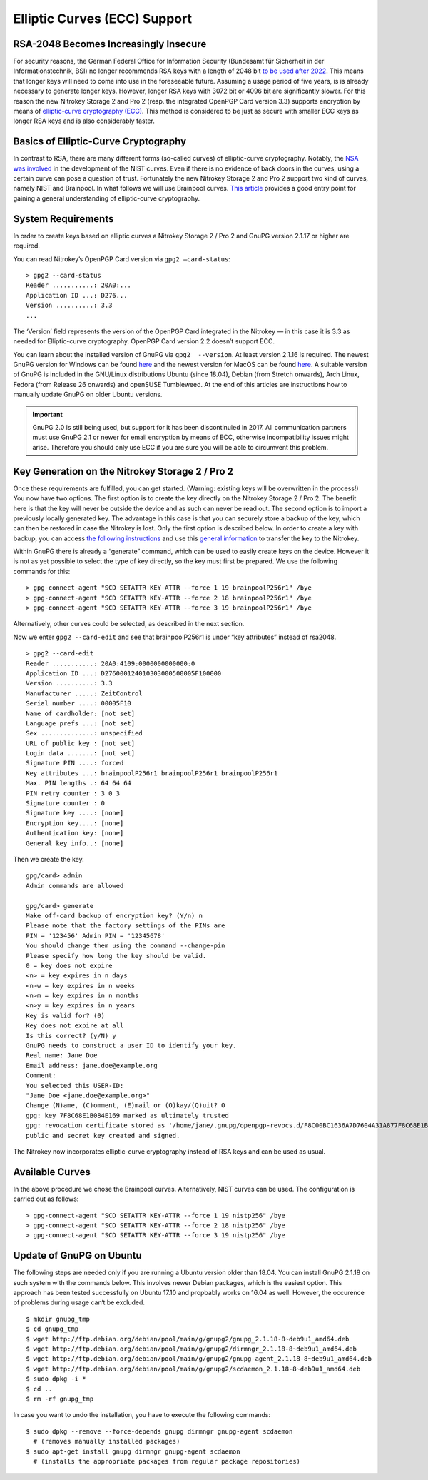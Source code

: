 Elliptic Curves (ECC) Support
=============================

RSA-2048 Becomes Increasingly Insecure
--------------------------------------

For security reasons, the German Federal Office for Information Security
(Bundesamt für Sicherheit in der Informationstechnik, BSI) no longer
recommends RSA keys with a length of 2048 bit `to be used after
2022 <https://www.bsi.bund.de/SharedDocs/Downloads/EN/BSI/Publications/TechGuidelines/TG02102/BSI-TR-02102-1.pdf;jsessionid=064DAA7AD3195C1C87B1C71B2760DB4E.1_cid360?__blob=publicationFile&v=7>`__.
This means that longer keys will need to come into use in the
foreseeable future. Assuming a usage period of five years, is is already
necessary to generate longer keys. However, longer RSA keys with 3072
bit or 4096 bit are significantly slower. For this reason the new
Nitrokey Storage 2 and Pro 2 (resp. the integrated OpenPGP Card version
3.3) supports encryption by means of `elliptic-curve cryptography
(ECC) <https://en.wikipedia.org/wiki/Elliptic-curve_cryptography>`__.
This method is considered to be just as secure with smaller ECC keys as
longer RSA keys and is also considerably faster.

Basics of Elliptic-Curve Cryptography
-------------------------------------

In contrast to RSA, there are many different forms (so-called curves) of
elliptic-curve cryptography. Notably, the `NSA was
involved <https://www.schneier.com/essays/archives/2007/11/did_nsa_put_a_secret.html>`__
in the development of the NIST curves. Even if there is no evidence of
back doors in the curves, using a certain curve can pose a question of
trust. Fortunately the new Nitrokey Storage 2 and Pro 2 support two kind
of curves, namely NIST and Brainpool. In what follows we will use
Brainpool curves. `This
article <https://arstechnica.com/information-technology/2013/10/a-relatively-easy-to-understand-primer-on-elliptic-curve-cryptography/>`__
provides a good entry point for gaining a general understanding of
elliptic-curve cryptography.

System Requirements
-------------------

In order to create keys based on elliptic curves a Nitrokey Storage 2 /
Pro 2 and GnuPG version 2.1.17 or higher are required.

You can read Nitrokey’s OpenPGP Card version via ``gpg2 —card-status``:

::

   > gpg2 --card-status
   Reader ...........: 20A0:...
   Application ID ...: D276...
   Version ..........: 3.3
   ...

The ‘Version’ field represents the version of the OpenPGP Card
integrated in the Nitrokey — in this case it is 3.3 as needed for
Elliptic-curve cryptography. OpenPGP Card version 2.2 doesn’t support
ECC.

You can learn about the installed version of GnuPG via
``gpg2  --version``. At least version 2.1.16 is required. The newest
GnuPG version for Windows can be found
`here <https://www.gpg4win.org/>`__ and the newest version for MacOS can
be found `here <https://gpgtools.org/>`__. A suitable version of GnuPG
is included in the GNU/Linux distributions Ubuntu (since 18.04), Debian
(from Stretch onwards), Arch Linux, Fedora (from Release 26 onwards) and
openSUSE Tumbleweed. At the end of this articles are instructions how to
manually update GnuPG on older Ubuntu versions.

.. important::

   GnuPG 2.0 is still being used, but support for it has been
   discontinuied in 2017. All communication partners must use GnuPG 2.1
   or newer for email encryption by means of ECC, otherwise
   incompatibility issues might arise. Therefore you should only use ECC
   if you are sure you will be able to circumvent this problem.

Key Generation on the Nitrokey Storage 2 / Pro 2
------------------------------------------------

Once these requirements are fulfilled, you can get started. (Warning:
existing keys will be overwritten in the process!) You now have two
options. The first option is to create the key directly on the Nitrokey
Storage 2 / Pro 2. The benefit here is that the key will never be
outside the device and as such can never be read out. The second option
is to import a previously locally generated key. The advantage in this
case is that you can securely store a backup of the key, which can then
be restored in case the Nitrokey is lost. Only the first option is
described below. In order to create a key with backup, you can access
`the following
instructions <https://www.gniibe.org/memo/software/gpg/keygen-25519.html>`__
and use this `general
information <https://wiki.fsfe.org/TechDocs/CardHowtos/CardWithSubkeysUsingBackups>`__
to transfer the key to the Nitrokey.

Within GnuPG there is already a “generate” command, which can be used to
easily create keys on the device. However it is not as yet possible to
select the type of key directly, so the key must first be prepared. We
use the following commands for this:

::

   > gpg-connect-agent "SCD SETATTR KEY-ATTR --force 1 19 brainpoolP256r1" /bye
   > gpg-connect-agent "SCD SETATTR KEY-ATTR --force 2 18 brainpoolP256r1" /bye
   > gpg-connect-agent "SCD SETATTR KEY-ATTR --force 3 19 brainpoolP256r1" /bye

Alternatively, other curves could be selected, as described in the next
section.

Now we enter ``gpg2 --card-edit`` and see that brainpoolP256r1 is under
“key attributes” instead of rsa2048.

::

   > gpg2 --card-edit
   Reader ...........: 20A0:4109:0000000000000:0
   Application ID ...: D276000124010303000500005F100000
   Version ..........: 3.3
   Manufacturer .....: ZeitControl
   Serial number ....: 00005F10
   Name of cardholder: [not set]
   Language prefs ...: [not set]
   Sex ..............: unspecified
   URL of public key : [not set]
   Login data .......: [not set]
   Signature PIN ....: forced
   Key attributes ...: brainpoolP256r1 brainpoolP256r1 brainpoolP256r1
   Max. PIN lengths .: 64 64 64
   PIN retry counter : 3 0 3
   Signature counter : 0
   Signature key ....: [none]
   Encryption key....: [none]
   Authentication key: [none]
   General key info..: [none]

Then we create the key.

::

   gpg/card> admin
   Admin commands are allowed
    
   gpg/card> generate
   Make off-card backup of encryption key? (Y/n) n
   Please note that the factory settings of the PINs are
   PIN = '123456' Admin PIN = '12345678'
   You should change them using the command --change-pin
   Please specify how long the key should be valid.
   0 = key does not expire
   <n> = key expires in n days
   <n>w = key expires in n weeks
   <n>m = key expires in n months
   <n>y = key expires in n years
   Key is valid for? (0)
   Key does not expire at all
   Is this correct? (y/N) y
   GnuPG needs to construct a user ID to identify your key.
   Real name: Jane Doe
   Email address: jane.doe@example.org
   Comment:
   You selected this USER-ID:
   "Jane Doe <jane.doe@example.org>"
   Change (N)ame, (C)omment, (E)mail or (O)kay/(Q)uit? O
   gpg: key 7F8C68E1B084E169 marked as ultimately trusted
   gpg: revocation certificate stored as '/home/jane/.gnupg/openpgp-revocs.d/F8C00BC1636A7D7604A31A877F8C68E1B084E169.rev'
   public and secret key created and signed.

The Nitrokey now incorporates elliptic-curve cryptography instead of RSA
keys and can be used as usual.

Available Curves
----------------

In the above procedure we chose the Brainpool curves. Alternatively,
NIST curves can be used. The configuration is carried out as follows:

::

   > gpg-connect-agent "SCD SETATTR KEY-ATTR --force 1 19 nistp256" /bye
   > gpg-connect-agent "SCD SETATTR KEY-ATTR --force 2 18 nistp256" /bye
   > gpg-connect-agent "SCD SETATTR KEY-ATTR --force 3 19 nistp256" /bye

Update of GnuPG on Ubuntu
-------------------------

The following steps are needed only if you are running a Ubuntu version
older than 18.04. You can install GnuPG 2.1.18 on such system with the
commands below. This involves newer Debian packages, which is the
easiest option. This approach has been tested successfully on Ubuntu
17.10 and propbably works on 16.04 as well. However, the occurence of
problems during usage can‘t be excluded.

::

   $ mkdir gnupg_tmp
   $ cd gnupg_tmp
   $ wget http://ftp.debian.org/debian/pool/main/g/gnupg2/gnupg_2.1.18-8~deb9u1_amd64.deb
   $ wget http://ftp.debian.org/debian/pool/main/g/gnupg2/dirmngr_2.1.18-8~deb9u1_amd64.deb
   $ wget http://ftp.debian.org/debian/pool/main/g/gnupg2/gnupg-agent_2.1.18-8~deb9u1_amd64.deb
   $ wget http://ftp.debian.org/debian/pool/main/g/gnupg2/scdaemon_2.1.18-8~deb9u1_amd64.deb
   $ sudo dpkg -i *
   $ cd ..
   $ rm -rf gnupg_tmp

In case you want to undo the installation, you have to execute the
following commands:

::

   $ sudo dpkg --remove --force-depends gnupg dirmngr gnupg-agent scdaemon
     # (removes manually installed packages)
   $ sudo apt-get install gnupg dirmngr gnupg-agent scdaemon
     # (installs the appropriate packages from regular package repositories)
